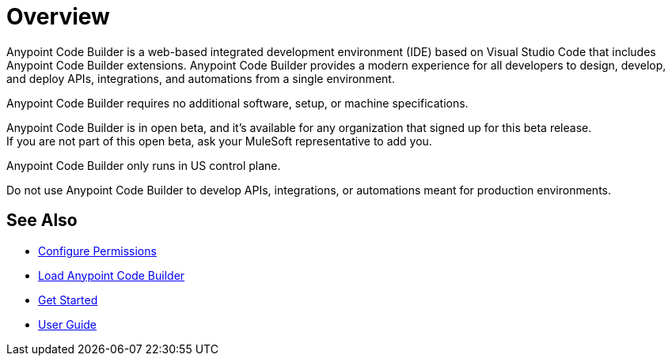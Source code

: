 = Overview

Anypoint Code Builder is a web-based integrated development environment (IDE) based on Visual Studio Code that includes Anypoint Code Builder extensions. Anypoint Code Builder provides a modern experience for all developers to design, develop, and deploy APIs, integrations, and automations from a single environment.

Anypoint Code Builder requires no additional software, setup, or machine specifications.

Anypoint Code Builder is in open beta, and it's available for any organization that signed up for this beta release. +
If you are not part of this open beta, ask your MuleSoft representative to add you.

Anypoint Code Builder only runs in US control plane.

Do not use Anypoint Code Builder to develop APIs, integrations, or automations meant for production environments.

== See Also

* xref:configure-permissions.adoc[Configure Permissions]
* xref:load-acb-web-ide.adoc[Load Anypoint Code Builder]
* xref:get-started.adoc[Get Started]
* xref:user-guide.adoc[User Guide]
